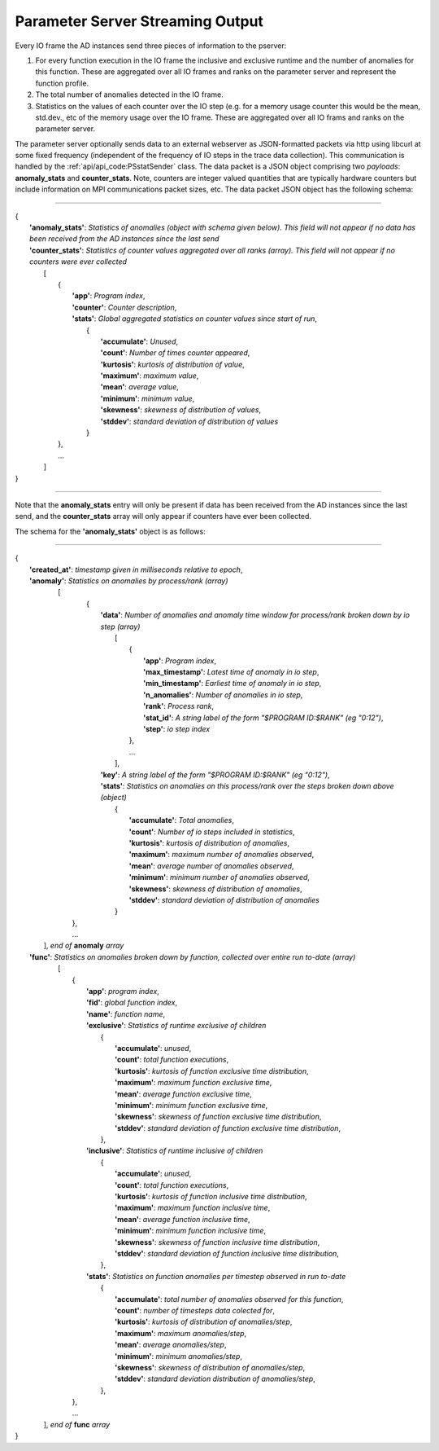 *********************************
Parameter Server Streaming Output
*********************************

Every IO frame the AD instances send three pieces of information to the pserver:

#. For every function execution in the IO frame the inclusive and exclusive runtime and the number of anomalies for this function. These are aggregated over all IO frames and ranks on the parameter server and represent the function profile.

#. The total number of anomalies detected in the IO frame.

#. Statistics on the values of each counter over the IO step (e.g. for a memory usage counter this would be the mean, std.dev., etc of the memory usage over the IO frame. These are aggregated over all IO frams and ranks on the parameter server.

The parameter server optionally sends data to an external webserver as JSON-formatted packets via http using libcurl at some fixed frequency (independent of the frequency of IO steps in the trace data collection). This communication is handled by the :ref:`api/api_code:PSstatSender` class. The data packet is a JSON object comprising two *payloads*: **anomaly_stats** and **counter_stats**. Note, counters are integer valued quantities that are typically hardware counters but include information on MPI communications packet sizes, etc. The data packet JSON object has the following schema:

---------------------

| {
|    **'anomaly_stats'**: *Statistics of anomalies  (object with schema given below). This field will not appear if no data has been received from the AD instances since the last send*
|    **'counter_stats'**: *Statistics of counter values aggregated over all ranks (array). This field will not appear if no counters were ever collected*
|        [
|	    {
|	      **'app'**: *Program index*,
|	      **'counter'**: *Counter description*,
|	      **'stats'**:   *Global aggregated statistics on counter values since start of run*,
|	         {
|                    **'accumulate'**: *Unused*,
|                    **'count'**: *Number of times counter appeared*,
|                    **'kurtosis'**: *kurtosis of distribution of value*,
|                    **'maximum'**: *maximum value*,
|                    **'mean'**: *average value*,
|                    **'minimum'**: *minimum value*,
|                    **'skewness'**: *skewness of distribution of values*,
|                    **'stddev'**: *standard deviation of distribution of values*
|		 }
| 	    },
|           ...
|	 ]
| }

---------------------

Note that the **anomaly_stats** entry will only be present if data has been received from the AD instances since the last send, and the **counter_stats** array will only appear if counters have ever been collected.

The schema for the **'anomaly_stats'** object is as follows:

---------------------

| {
|  **'created_at'**: *timestamp given in milliseconds relative to epoch*,
|  **'anomaly'**:   *Statistics on anomalies by process/rank (array)*
|       [
|         {
|           **'data'**: *Number of anomalies and anomaly time window for process/rank broken down by io step (array)*
|                [  
|                   {
|                      **'app'**: *Program index*,
|                      **'max_timestamp'**: *Latest time of anomaly in io step*,
|                      **'min_timestamp'**: *Earliest time of anomaly in io step*,
|                      **'n_anomalies'**: *Number of anomalies in io step*,
|     		       **'rank'**: *Process rank*,
|   		       **'stat_id'**: *A string label of the form "$PROGRAM ID:$RANK" (eg "0:12")*,
|                      **'step'**: *io step index*
|		    },
|                   ...
|                ],
|           **'key'**: *A string label of the form "$PROGRAM ID:$RANK" (eg "0:12")*,
|           **'stats'**:   *Statistics on anomalies on this process/rank over the steps broken down above (object)*
|                {
|	           **'accumulate'**: *Total anomalies*,
|                  **'count'**: *Number of io steps included in statistics*,
|                  **'kurtosis'**: *kurtosis of distribution of anomalies*,
|                  **'maximum'**: *maximum number of anomalies observed*,
|                  **'mean'**: *average number of anomalies observed*,
|                  **'minimum'**: *minimum number of anomalies observed*,
|                  **'skewness'**: *skewness of distribution of anomalies*,
|                  **'stddev'**: *standard deviation of distribution of anomalies*
|	         }
|        },
|        ...
|      ], *end of* **anomaly** *array*
|  **'func'**:    *Statistics on anomalies broken down by function, collected over entire run to-date (array)*
|      [
|        {
|          **'app'**: *program index*,
|          **'fid'**: *global function index*,
|          **'name'**: *function name*,
|          **'exclusive'**:  *Statistics of runtime exclusive of children*
|                 {
|                   **'accumulate'**: *unused*,
|                   **'count'**: *total function executions*,
|                   **'kurtosis'**: *kurtosis of function exclusive time distribution*,
|                   **'maximum'**: *maximum function exclusive time*,
|                   **'mean'**: *average function exclusive time*,
|                   **'minimum'**: *minimum function exclusive time*,
|                   **'skewness'**: *skewness of function exclusive time distribution*,
|                   **'stddev'**: *standard deviation of function exclusive time distribution*,
|	          },
|          **'inclusive'**: *Statistics of runtime inclusive of children*
|	          {
|	            **'accumulate'**: *unused*,
|                   **'count'**: *total function executions*,
|                   **'kurtosis'**: *kurtosis of function inclusive time distribution*,
|                   **'maximum'**: *maximum function inclusive time*,
|                   **'mean'**: *average function inclusive time*,
|                   **'minimum'**: *minimum function inclusive time*,
|                   **'skewness'**: *skewness of function inclusive time distribution*,
|                   **'stddev'**: *standard deviation of function inclusive time distribution*,
|	          },
|          **'stats'**: *Statistics on function anomalies per timestep observed in run to-date*
|	          {
|	            **'accumulate'**: *total number of anomalies observed for this function*,
|                   **'count'**: *number of timesteps data colected for*,
|                   **'kurtosis'**: *kurtosis of distribution of anomalies/step*,
|                   **'maximum'**: *maximum anomalies/step*,
|                   **'mean'**: *average anomalies/step*,
|                   **'minimum'**: *minimum anomalies/step*,
|                   **'skewness'**: *skewness of distribution of anomalies/step*,
|                   **'stddev'**: *standard deviation distribution of anomalies/step*,
|	          },
|        },
|	 ...
|     ], *end of* **func** *array*
| }

